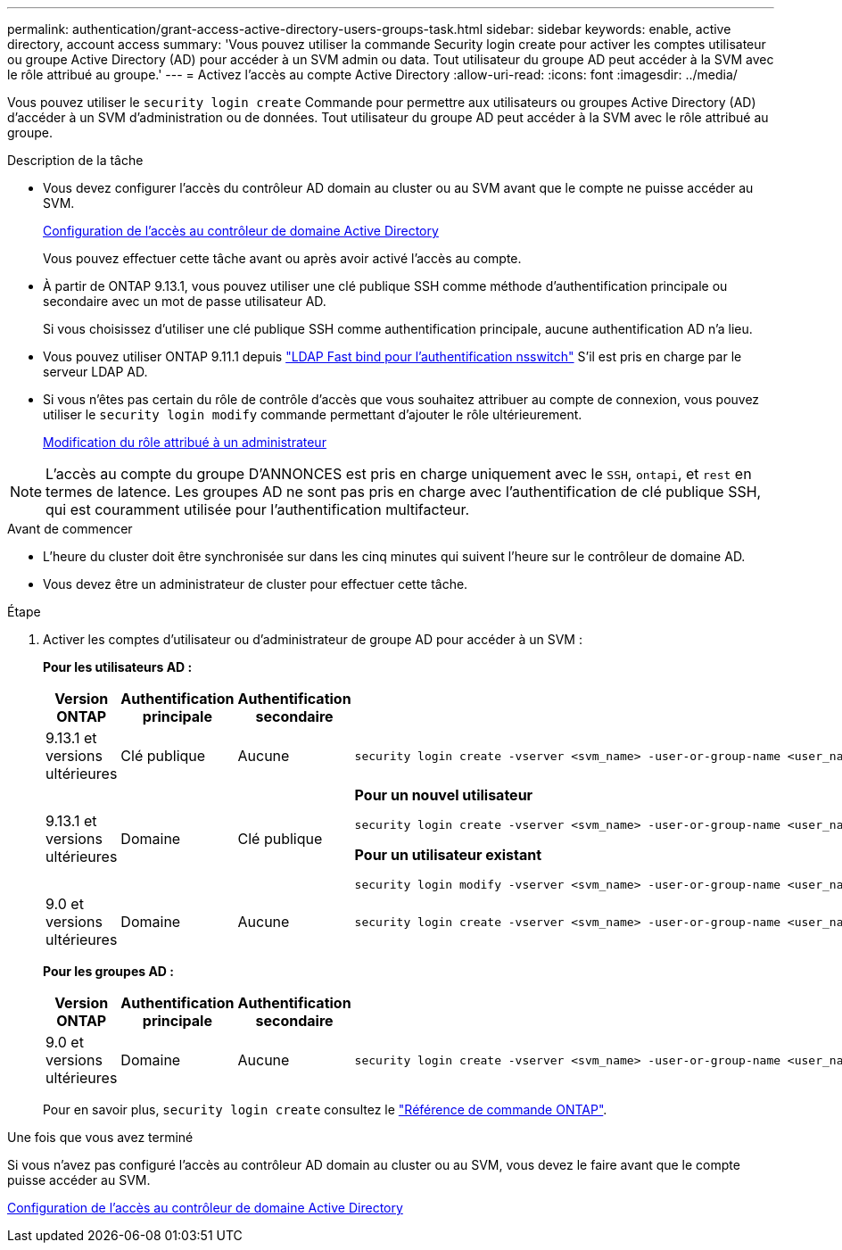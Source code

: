 ---
permalink: authentication/grant-access-active-directory-users-groups-task.html 
sidebar: sidebar 
keywords: enable, active directory, account access 
summary: 'Vous pouvez utiliser la commande Security login create pour activer les comptes utilisateur ou groupe Active Directory (AD) pour accéder à un SVM admin ou data. Tout utilisateur du groupe AD peut accéder à la SVM avec le rôle attribué au groupe.' 
---
= Activez l'accès au compte Active Directory
:allow-uri-read: 
:icons: font
:imagesdir: ../media/


[role="lead"]
Vous pouvez utiliser le `security login create` Commande pour permettre aux utilisateurs ou groupes Active Directory (AD) d'accéder à un SVM d'administration ou de données. Tout utilisateur du groupe AD peut accéder à la SVM avec le rôle attribué au groupe.

.Description de la tâche
* Vous devez configurer l'accès du contrôleur AD domain au cluster ou au SVM avant que le compte ne puisse accéder au SVM.
+
xref:enable-ad-users-groups-access-cluster-svm-task.adoc[Configuration de l'accès au contrôleur de domaine Active Directory]

+
Vous pouvez effectuer cette tâche avant ou après avoir activé l'accès au compte.

* À partir de ONTAP 9.13.1, vous pouvez utiliser une clé publique SSH comme méthode d'authentification principale ou secondaire avec un mot de passe utilisateur AD.
+
Si vous choisissez d'utiliser une clé publique SSH comme authentification principale, aucune authentification AD n'a lieu.

* Vous pouvez utiliser ONTAP 9.11.1 depuis link:../nfs-admin/ldap-fast-bind-nsswitch-authentication-task.html["LDAP Fast bind pour l'authentification nsswitch"] S'il est pris en charge par le serveur LDAP AD.
* Si vous n'êtes pas certain du rôle de contrôle d'accès que vous souhaitez attribuer au compte de connexion, vous pouvez utiliser le `security login modify` commande permettant d'ajouter le rôle ultérieurement.
+
xref:modify-role-assigned-administrator-task.adoc[Modification du rôle attribué à un administrateur]




NOTE: L'accès au compte du groupe D'ANNONCES est pris en charge uniquement avec le `SSH`, `ontapi`, et `rest` en termes de latence. Les groupes AD ne sont pas pris en charge avec l'authentification de clé publique SSH, qui est couramment utilisée pour l'authentification multifacteur.

.Avant de commencer
* L'heure du cluster doit être synchronisée sur dans les cinq minutes qui suivent l'heure sur le contrôleur de domaine AD.
* Vous devez être un administrateur de cluster pour effectuer cette tâche.


.Étape
. Activer les comptes d'utilisateur ou d'administrateur de groupe AD pour accéder à un SVM :
+
*Pour les utilisateurs AD :*

+
[cols="1,1,1,4"]
|===
| Version ONTAP | Authentification principale | Authentification secondaire | Commande 


| 9.13.1 et versions ultérieures | Clé publique | Aucune  a| 
[listing]
----
security login create -vserver <svm_name> -user-or-group-name <user_name> -application ssh -authentication-method publickey -role <role>
----


| 9.13.1 et versions ultérieures | Domaine | Clé publique  a| 
*Pour un nouvel utilisateur*

[listing]
----
security login create -vserver <svm_name> -user-or-group-name <user_name> -application ssh -authentication-method domain -second-authentication-method publickey -role <role>
----
*Pour un utilisateur existant*

[listing]
----
security login modify -vserver <svm_name> -user-or-group-name <user_name> -application ssh -authentication-method domain -second-authentication-method publickey -role <role>
----


| 9.0 et versions ultérieures | Domaine | Aucune  a| 
[listing]
----
security login create -vserver <svm_name> -user-or-group-name <user_name> -application <application> -authentication-method domain -role <role> -comment <comment> [-is-ldap-fastbind true]
----
|===
+
*Pour les groupes AD :*

+
[cols="1,1,1,4"]
|===
| Version ONTAP | Authentification principale | Authentification secondaire | Commande 


| 9.0 et versions ultérieures | Domaine | Aucune  a| 
[listing]
----
security login create -vserver <svm_name> -user-or-group-name <user_name> -application <application> -authentication-method domain -role <role> -comment <comment> [-is-ldap-fastbind true]
----
|===
+
Pour en savoir plus, `security login create` consultez le link:https://docs.netapp.com/us-en/ontap-cli/security-login-create.html["Référence de commande ONTAP"^].



.Une fois que vous avez terminé
Si vous n'avez pas configuré l'accès au contrôleur AD domain au cluster ou au SVM, vous devez le faire avant que le compte puisse accéder au SVM.

xref:enable-ad-users-groups-access-cluster-svm-task.adoc[Configuration de l'accès au contrôleur de domaine Active Directory]
